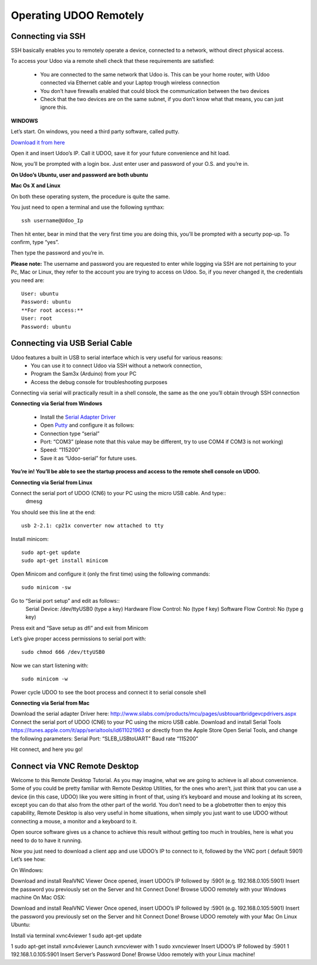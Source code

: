 #########################
Operating UDOO Remotely
#########################


====================
Connecting via SSH
====================


SSH basically enables you to remotely operate a device, connected to a network, without direct physical access. 

To access your Udoo via a remote shell check that these requirements are satisfied:

 - You are connected to the same network that Udoo is. This can be your home router, with Udoo connected via Ethernet cable and your Laptop trough wireless connection
 - You don’t have firewalls enabled that could block the communication between the two devices
 - Check that the two devices are on the same subnet, if you don’t know what that means, you can just ignore this.
 
**WINDOWS**



Let’s start. On windows, you need a third party software, called putty.

`Download it from here <_utils/putty.exe>`_

Open it and insert Udoo’s IP. Call it UDOO, save it for your future convenience and hit load.

.. image:: _static/images/putty2.png


Now, you’ll be prompted with a login box. Just enter user and password of your O.S. and you’re in.

.. image:: _static/images/putty4.jpg

**On Udoo’s Ubuntu, user and password are both ubuntu**

**Mac Os X and Linux**

On both these operating system, the procedure is quite the same.

You just need to open a terminal and use the following synthax::

  ssh username@Udoo_Ip
  
  
.. image:: _static/images/sshmacelinux2.jpg

Then hit enter, bear in mind that the very first time you are doing this, you’ll be prompted with a securty pop-up. 
To confirm, type “yes”.

Then type the password and you’re in.

.. image:: _static/images/sshmacelinux2.jpg

**Please note:** The username and password you are requested to enter while logging via SSH are not pertaining to your Pc, Mac or Linux, they refer to the account you are trying to access on Udoo.
So, if you never changed it, the credentials you need are::
  User: ubuntu
  Password: ubuntu
  **For root access:**
  User: root
  Password: ubuntu


==============================
Connecting via USB Serial Cable
==============================

Udoo features a built in USB to serial interface which is very useful for various reasons: 
 - You can use it to connect Udoo via SSH without a network connection, 
 - Program the Sam3x (Arduino) from your PC
 - Access the debug console for troubleshooting purposes

Connecting via serial will practically result in a shell console, the same as the one you’ll obtain through SSH connection


**Connecting via Serial from Windows**

 - Install the `Serial Adapter Driver <_utils/CP210x_VCP_Windows.zip>`_
 - Open `Putty <_utils/putty.exe>`_ and configure it as follows:


 - Connection type “serial”
 - Port: “COM3” (please note that this value may be different, try to use COM4 if COM3 is not working)
 - Speed: “115200”
 - Save it as “Udoo-serial” for future uses.
 
 
.. image:: _static/images/udooserial1win.png

 - Connect the serial port of UDOO (CN6) to your PC using the micro USB cable.
 - Power up UDOO
 - Click Open

**You’re in! You’ll be able to see the startup process and access to the remote shell console on UDOO.**

.. image:: _static/images/udoowin2.png


**Connecting via Serial from Linux**

Connect the serial port of UDOO (CN6) to your PC using the micro USB cable. And type::
  dmesg

You should see this line at the end::

  usb 2-2.1: cp21x converter now attached to tty

Install minicom::

  sudo apt-get update
  sudo apt-get install minicom

Open Minicom and configure it (only the first time) using the following commands::

  sudo minicom -sw

Go to “Serial port setup” and edit as follows::
  Serial Device: /dev/ttyUSB0 (type a key)
  Hardware Flow Control: No (type f key)
  Software Flow Control: No (type g key)


Press exit and “Save setup as dfl” and exit from Minicom

Let’s give proper access permissions to serial port with::

  sudo chmod 666 /dev/ttyUSB0

Now we can start listening with::

  sudo minicom -w

Power cycle UDOO to see the boot process and connect it to serial console shell


**Connecting via Serial from Mac**

Download the serial adapter Driver here:
http://www.silabs.com/products/mcu/pages/usbtouartbridgevcpdrivers.aspx
Connect the serial port of UDOO (CN6) to your PC using the micro USB cable.
Download and install Serial Tools https://itunes.apple.com/it/app/serialtools/id611021963 or directly from the Apple 
Store
Open Serial Tools, and change the following parameters:
Serial Port: “SLEB_USBtoUART”
Baud rate “115200”


Hit connect, and here you go!

===================================
Connect via VNC Remote Desktop
===================================

Welcome to this Remote Desktop Tutorial. As you may imagine, what we are going to achieve is all about convenience. 
Some of you could be pretty familiar with Remote Desktop Utilities, for the ones who aren’t, just think that you can use
a device (in this case, UDOO) like you were sitting in front of that, using it’s keyboard and mouse and looking at its 
screen, except you can do that also from the other part of the world. You don’t need to be a globetrotter then to enjoy 
this capability, Remote Desktop is also very useful in home situations, when simply you just want to use UDOO without 
connecting a mouse, a monitor and a keyboard to it.

Open source software gives us a chance to achieve this result without getting too much in troubles, here is what you 
need to do to have it running.


Now you just need to download a client app and use UDOO’s IP to connect to it, followed by the VNC port ( default 5901) Let’s see how:

On Windows:

Download and install RealVNC Viewer
Once opened, insert UDOO’s IP followed by :5901 (e.g. 192.168.0.105:5901)
Insert the password you previously set on the Server and hit Connect
Done! Browse UDOO remotely with your Windows machine
On Mac OSX:

Download and install RealVNC Viewer
Once opened, insert UDOO’s IP followed by :5901 (e.g. 192.168.0.105:5901)
Insert the password you previously set on the Server and hit Connect
Done! Browse UDOO remotely with your Mac
On Linux Ubuntu:

Install via terminal xvnc4viewer
1
sudo apt-get update

1
sudo apt-get install xvnc4viewer
Launch xvncviewer with
1
sudo xvncviewer
Insert UDOO’s IP followed by :5901
1
192.168.1.0.105:5901
Insert Server’s Password
Done! Browse Udoo remotely with your Linux machine!


